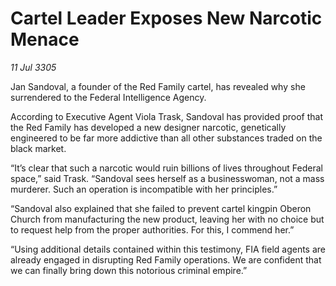 * Cartel Leader Exposes New Narcotic Menace

/11 Jul 3305/

Jan Sandoval, a founder of the Red Family cartel, has revealed why she surrendered to the Federal Intelligence Agency. 

According to Executive Agent Viola Trask, Sandoval has provided proof that the Red Family has developed a new designer narcotic, genetically engineered to be far more addictive than all other substances traded on the black market. 

“It’s clear that such a narcotic would ruin billions of lives throughout Federal space,” said Trask. “Sandoval sees herself as a businesswoman, not a mass murderer. Such an operation is incompatible with her principles.” 

“Sandoval also explained that she failed to prevent cartel kingpin Oberon Church from manufacturing the new product, leaving her with no choice but to request help from the proper authorities. For this, I commend her.” 

“Using additional details contained within this testimony, FIA field agents are already engaged in disrupting Red Family operations. We are confident that we can finally bring down this notorious criminal empire.”